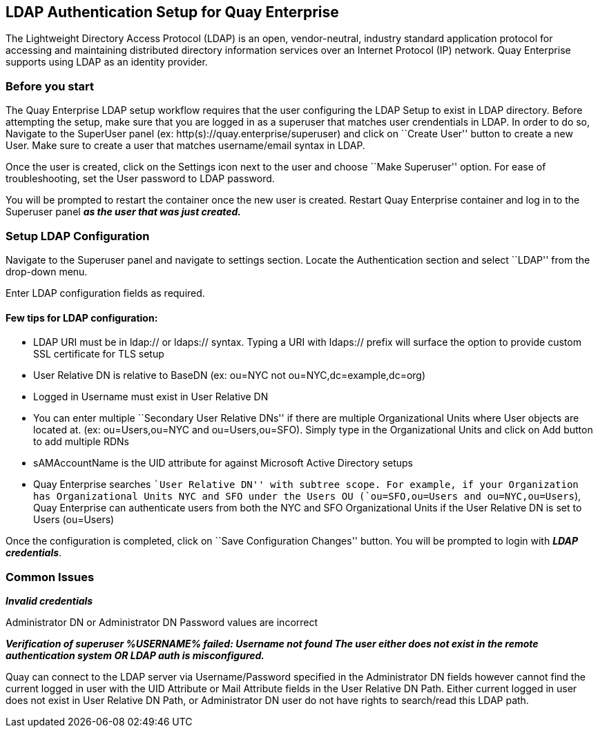 LDAP Authentication Setup for Quay Enterprise
---------------------------------------------

The Lightweight Directory Access Protocol (LDAP) is an open,
vendor-neutral, industry standard application protocol for accessing and
maintaining distributed directory information services over an Internet
Protocol (IP) network. Quay Enterprise supports using LDAP as an
identity provider.

Before you start
~~~~~~~~~~~~~~~~

The Quay Enterprise LDAP setup workflow requires that the user
configuring the LDAP Setup to exist in LDAP directory. Before attempting
the setup, make sure that you are logged in as a superuser that matches
user crendentials in LDAP. In order to do so, Navigate to the SuperUser
panel (ex: http(s)://quay.enterprise/superuser) and click on ``Create
User'' button to create a new User. Make sure to create a user that
matches username/email syntax in LDAP.

Once the user is created, click on the Settings icon next to the user
and choose ``Make Superuser'' option. For ease of troubleshooting, set
the User password to LDAP password.

You will be prompted to restart the container once the new user is
created. Restart Quay Enterprise container and log in to the Superuser
panel *_as the user that was just created._*

Setup LDAP Configuration
~~~~~~~~~~~~~~~~~~~~~~~~

Navigate to the Superuser panel and navigate to settings section. Locate
the Authentication section and select ``LDAP'' from the drop-down menu.

Enter LDAP configuration fields as required.

Few tips for LDAP configuration:
^^^^^^^^^^^^^^^^^^^^^^^^^^^^^^^^

* LDAP URI must be in ldap:// or ldaps:// syntax. Typing a URI with
ldaps:// prefix will surface the option to provide custom SSL
certificate for TLS setup
* User Relative DN is relative to BaseDN (ex: ou=NYC not
ou=NYC,dc=example,dc=org)
* Logged in Username must exist in User Relative DN
* You can enter multiple ``Secondary User Relative DNs'' if there are
multiple Organizational Units where User objects are located at. (ex:
ou=Users,ou=NYC and ou=Users,ou=SFO). Simply type in the Organizational
Units and click on Add button to add multiple RDNs
* sAMAccountName is the UID attribute for against Microsoft Active
Directory setups
* Quay Enterprise searches ``User Relative DN'' with subtree scope. For
example, if your Organization has Organizational Units NYC and SFO under
the Users OU (`ou=SFO,ou=Users and ou=NYC,ou=Users`), Quay Enterprise
can authenticate users from both the NYC and SFO Organizational Units if
the User Relative DN is set to Users (ou=Users)

Once the configuration is completed, click on ``Save Configuration
Changes'' button. You will be prompted to login with *_LDAP
credentials_*.

Common Issues
~~~~~~~~~~~~~

*_Invalid credentials_*

Administrator DN or Administrator DN Password values are incorrect

*_Verification of superuser %USERNAME% failed: Username not found The
user either does not exist in the remote authentication system OR LDAP
auth is misconfigured._*

Quay can connect to the LDAP server via Username/Password specified in
the Administrator DN fields however cannot find the current logged in
user with the UID Attribute or Mail Attribute fields in the User
Relative DN Path. Either current logged in user does not exist in User
Relative DN Path, or Administrator DN user do not have rights to
search/read this LDAP path.
